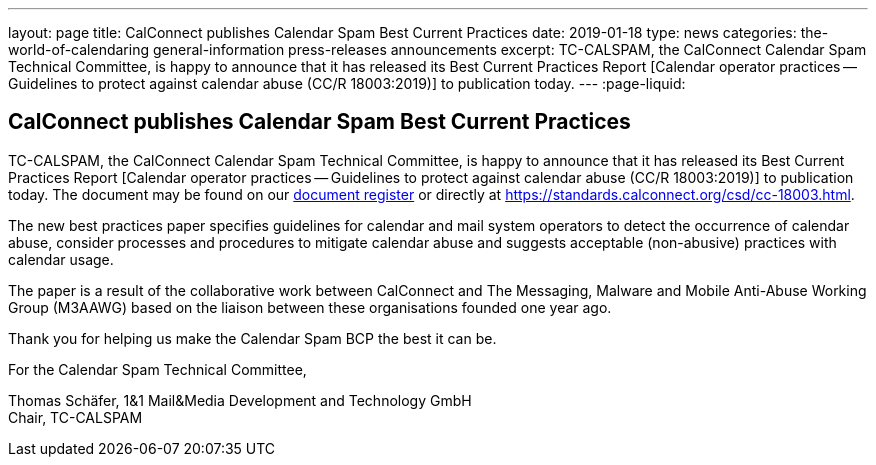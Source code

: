 ---
layout: page
title: CalConnect publishes Calendar Spam Best Current Practices
date: 2019-01-18
type: news
categories: the-world-of-calendaring general-information press-releases announcements
excerpt: TC-CALSPAM, the CalConnect Calendar Spam Technical Committee, is happy to announce that it has released its Best Current Practices Report [Calendar operator practices — Guidelines to protect against calendar abuse (CC/R 18003:2019)] to publication today.
---
:page-liquid:

== CalConnect publishes Calendar Spam Best Current Practices

TC-CALSPAM, the CalConnect Calendar Spam Technical Committee, is happy to announce that it has released its Best Current Practices Report [Calendar operator practices -- Guidelines to protect against calendar abuse (CC/R 18003:2019)] to publication today. The document may be found on our https://standards.calconnect.org/[document register] or directly at https://standards.calconnect.org/csd/cc-18003.html[].

The new best practices paper specifies guidelines for calendar and mail system operators to detect the occurrence of calendar abuse, consider processes and procedures to mitigate calendar abuse and suggests acceptable (non-abusive) practices with calendar usage.

The paper is a result of the collaborative work between CalConnect and The Messaging, Malware and Mobile Anti-Abuse Working Group (M3AAWG) based on the liaison between these organisations founded one year ago.

Thank you for helping us make the Calendar Spam BCP the best it can be.

For the Calendar Spam Technical Committee,

Thomas Schäfer, 1&1 Mail&Media Development and Technology GmbH +
Chair, TC-CALSPAM
